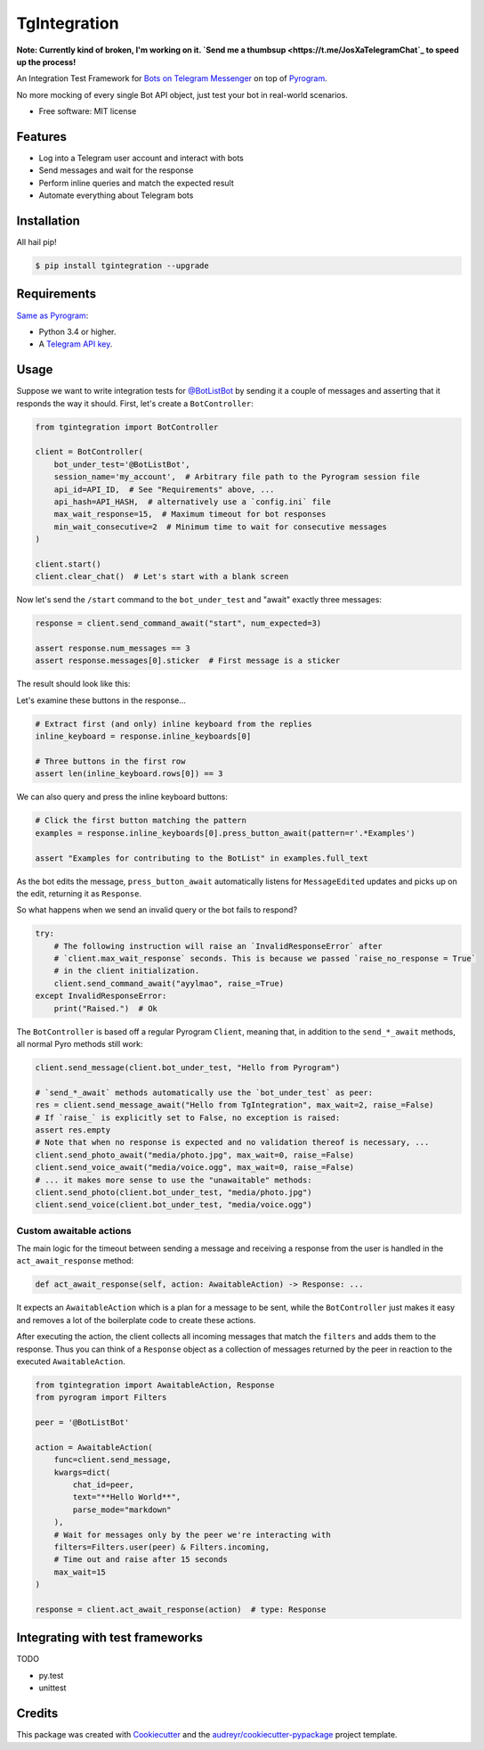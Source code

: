 =============
TgIntegration
=============

**Note: Currently kind of broken, I'm working on it. `Send me a thumbsup <https://t.me/JosXaTelegramChat`_ to speed up the process!**

.. image:: https://img.shields.io/pypi/v/tgintegration.svg
    :target: https://pypi.python.org/pypi/tgintegration

.. image:: https://img.shields.io/travis/JosXa/tgintegration.svg
    :target: https://travis-ci.org/JosXa/tgintegration

.. image:: https://readthedocs.org/projects/tgintegration/badge/?version=latest
    :target: https://tgintegration.readthedocs.io/en/latest/?badge=latest
        :alt: Documentation Status

.. image:: https://pyup.io/repos/github/JosXa/tgintegration/shield.svg
    :target: https://pyup.io/repos/github/JosXa/tgintegration/
     :alt: Updates


An Integration Test Framework for `Bots on Telegram Messenger <https://core.telegram.org/bots>`_
on top of `Pyrogram <https://github.com/pyrogram/pyrogram>`_.

No more mocking of every single Bot API object, just test your bot in real-world scenarios.

* Free software: MIT license

.. * Documentation: https://tgintegration.readthedocs.io.


Features
--------

* Log into a Telegram user account and interact with bots
* Send messages and wait for the response
* Perform inline queries and match the expected result
* Automate everything about Telegram bots

Installation
------------

All hail pip!

.. code-block:: console

    $ pip install tgintegration --upgrade

Requirements
------------

`Same as Pyrogram <https://github.com/pyrogram/pyrogram#requirements>`_:

-   Python 3.4 or higher.
-   A `Telegram API key <https://docs.pyrogram.ml/start/ProjectSetup#api-keys>`_.

Usage
-----

Suppose we want to write integration tests for `@BotListBot <https://t.me/BotListBot>`_
by sending it a couple of messages and asserting that it responds the way it should.
First, let's create a ``BotController``:

.. code-block:: python

    from tgintegration import BotController

    client = BotController(
        bot_under_test='@BotListBot',
        session_name='my_account',  # Arbitrary file path to the Pyrogram session file
        api_id=API_ID,  # See "Requirements" above, ...
        api_hash=API_HASH,  # alternatively use a `config.ini` file
        max_wait_response=15,  # Maximum timeout for bot responses
        min_wait_consecutive=2  # Minimum time to wait for consecutive messages
    )

    client.start()
    client.clear_chat()  # Let's start with a blank screen

Now let's send the ``/start`` command to the ``bot_under_test`` and "await" exactly three messages:

.. code-block:: python

    response = client.send_command_await("start", num_expected=3)

    assert response.num_messages == 3
    assert response.messages[0].sticker  # First message is a sticker

The result should look like this:

.. image:: https://github.com/JosXa/tgintegration/blob/master/docs/images/start_botlistbot.png
    :alt: Sending /start to @BotListBot

Let's examine these buttons in the response...

.. code-block:: python

    # Extract first (and only) inline keyboard from the replies
    inline_keyboard = response.inline_keyboards[0]

    # Three buttons in the first row
    assert len(inline_keyboard.rows[0]) == 3

We can also query and press the inline keyboard buttons:

.. code-block:: python

    # Click the first button matching the pattern
    examples = response.inline_keyboards[0].press_button_await(pattern=r'.*Examples')

    assert "Examples for contributing to the BotList" in examples.full_text

As the bot edits the message, ``press_button_await`` automatically listens for ``MessageEdited``
updates and picks up on the edit, returning it as ``Response``.

.. image:: https://github.com/JosXa/tgintegration/blob/master/docs/images/examples_botlistbot.png
    :alt: Get Examples from @BotListBot

So what happens when we send an invalid query or the bot fails to respond?

.. code-block:: python

    try:
        # The following instruction will raise an `InvalidResponseError` after
        # `client.max_wait_response` seconds. This is because we passed `raise_no_response = True`
        # in the client initialization.
        client.send_command_await("ayylmao", raise_=True)
    except InvalidResponseError:
        print("Raised.")  # Ok

The ``BotController`` is based off a regular Pyrogram ``Client``, meaning that,
in addition to the ``send_*_await`` methods, all normal Pyro methods still work:

.. code-block:: python

    client.send_message(client.bot_under_test, "Hello from Pyrogram")

    # `send_*_await` methods automatically use the `bot_under_test` as peer:
    res = client.send_message_await("Hello from TgIntegration", max_wait=2, raise_=False)
    # If `raise_` is explicitly set to False, no exception is raised:
    assert res.empty
    # Note that when no response is expected and no validation thereof is necessary, ...
    client.send_photo_await("media/photo.jpg", max_wait=0, raise_=False)
    client.send_voice_await("media/voice.ogg", max_wait=0, raise_=False)
    # ... it makes more sense to use the "unawaitable" methods:
    client.send_photo(client.bot_under_test, "media/photo.jpg")
    client.send_voice(client.bot_under_test, "media/voice.ogg")




Custom awaitable actions
========================

The main logic for the timeout between sending a message and receiving a response from the user
is handled in the ``act_await_response`` method:

.. code-block:: python

    def act_await_response(self, action: AwaitableAction) -> Response: ...

It expects an ``AwaitableAction`` which is a plan for a message to be sent, while the
``BotController`` just makes it easy and removes a lot of the boilerplate code to
create these actions.

After executing the action, the client collects all incoming messages that match the ``filters``
and adds them to the response. Thus you can think of a ``Response`` object as a collection of
messages returned by the peer in reaction to the executed ``AwaitableAction``.

.. code-block:: python

    from tgintegration import AwaitableAction, Response
    from pyrogram import Filters

    peer = '@BotListBot'

    action = AwaitableAction(
        func=client.send_message,
        kwargs=dict(
            chat_id=peer,
            text="**Hello World**",
            parse_mode="markdown"
        ),
        # Wait for messages only by the peer we're interacting with
        filters=Filters.user(peer) & Filters.incoming,
        # Time out and raise after 15 seconds
        max_wait=15
    )

    response = client.act_await_response(action)  # type: Response



Integrating with test frameworks
--------------------------------

TODO

* py.test
* unittest


Credits
-------

This package was created with Cookiecutter_ and the `audreyr/cookiecutter-pypackage`_ project template.

.. _Cookiecutter: https://github.com/audreyr/cookiecutter
.. _`audreyr/cookiecutter-pypackage`: https://github.com/audreyr/cookiecutter-pypackage

